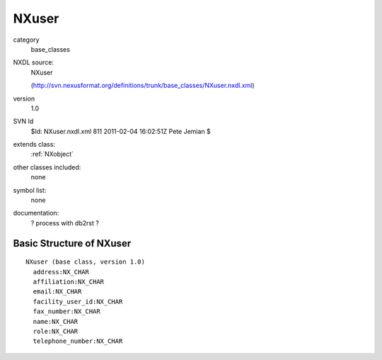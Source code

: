 ..  _NXuser:

######
NXuser
######

.. index::  ! classes - base_classes; NXuser

category
    base_classes

NXDL source:
    NXuser
    
    (http://svn.nexusformat.org/definitions/trunk/base_classes/NXuser.nxdl.xml)

version
    1.0

SVN Id
    $Id: NXuser.nxdl.xml 811 2011-02-04 16:02:51Z Pete Jemian $

extends class:
    :ref:`NXobject`

other classes included:
    none

symbol list:
    none

documentation:
    ? process with db2rst ?


Basic Structure of NXuser
=========================

::

    NXuser (base class, version 1.0)
      address:NX_CHAR
      affiliation:NX_CHAR
      email:NX_CHAR
      facility_user_id:NX_CHAR
      fax_number:NX_CHAR
      name:NX_CHAR
      role:NX_CHAR
      telephone_number:NX_CHAR
    

